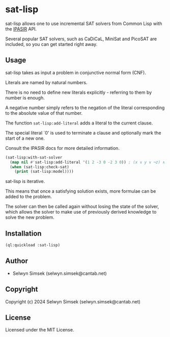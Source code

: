 * sat-lisp

sat-lisp allows one to use incremental SAT solvers from Common Lisp with the [[https://github.com/biotomas/ipasir][IPASIR]] API.

Several popular SAT solvers, such as CaDiCaL, MiniSat and PicoSAT are included, so you can get started right away.

** Usage
sat-lisp takes as input a problem in conjunctive normal form (CNF).

Literals are named by natural numbers.

There is no need to define new literals explicitly - referring to them by number is enough.

A negative number simply refers to the negation of the literal corresponding to the absolute value of that number.

The function ~sat-lisp:add-literal~ adds a literal to the current clause.

The special literal `0' is used to terminate a clause and optionally mark the start of a new one.

Consult the IPASIR docs for more detailed information.

#+BEGIN_SRC lisp
  (sat-lisp:with-sat-solver
    (map nil #'sat-lisp:add-literal '(1 2 -3 0 -2 3 0)) ; (x ∨ y ∨ ¬z) ∧ (¬y ∨ z)
    (when (sat-lisp:check-sat)
      (print (sat-lisp:model))))
#+END_SRC

sat-lisp is iterative.

This means that once a satisfying solution exists, more formulae can be added to the problem.

The solver can then be called again without losing the state of the solver, which allows the solver to make use of previously derived knowledge to solve the new problem.

** Installation
#+BEGIN_SRC lisp
  (ql:quickload :sat-lisp)
#+END_SRC
** Author

+ Selwyn Simsek (selwyn.simsek@cantab.net)

** Copyright

Copyright (c) 2024 Selwyn Simsek (selwyn.simsek@cantab.net)

** License

Licensed under the MIT License.
